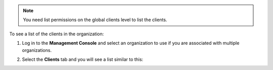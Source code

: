 .. This is an included how-to. 

.. note:: You need list permissions on the global clients level to list the clients.

To see a list of the clients in the organization:

#. Log in to the **Management Console** and select an organization to use if you are associated with multiple organizations.

#. Select the **Clients** tab and you will see a list similar to this:

   .. image:: ../../images_old/step_manage_server_hosted_client_list.png


